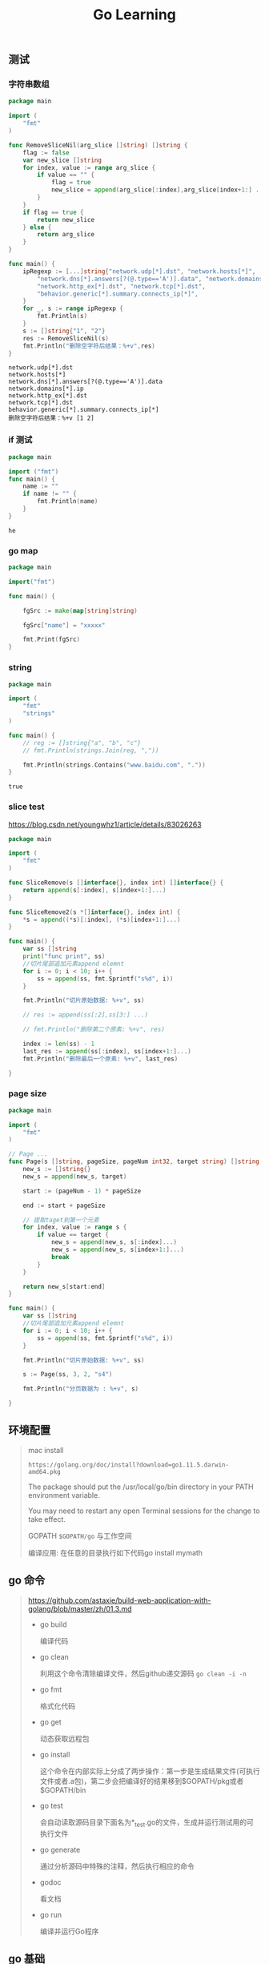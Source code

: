 #+TITLE: Go  Learning
** 测试
*** 字符串数组

    #+BEGIN_SRC go
    package main

    import (
        "fmt"
    )

    func RemoveSliceNil(arg_slice []string) []string {
        flag := false
        var new_slice []string
        for index, value := range arg_slice {
            if value == "" {
                flag = true
                new_slice = append(arg_slice[:index],arg_slice[index+1:] ...)
            }
        }
        if flag == true {
            return new_slice
        } else {
            return arg_slice
        }
    }

    func main() {
        ipRegexp := [...]string{"network.udp[*].dst", "network.hosts[*]",
            "network.dns[*].answers[?(@.type=='A')].data", "network.domains[*].ip",
            "network.http_ex[*].dst", "network.tcp[*].dst",
            "behavior.generic[*].summary.connects_ip[*]",
        }
        for _, s := range ipRegexp {
            fmt.Println(s)
        }
        s := []string{"1", "2"}
        res := RemoveSliceNil(s)
        fmt.Println("删除空字符后结果：%+v",res)
    }
    #+END_SRC

    #+RESULTS:
    : network.udp[*].dst
    : network.hosts[*]
    : network.dns[*].answers[?(@.type=='A')].data
    : network.domains[*].ip
    : network.http_ex[*].dst
    : network.tcp[*].dst
    : behavior.generic[*].summary.connects_ip[*]
    : 删除空字符后结果：%+v [1 2]
  
*** if 测试

    #+BEGIN_SRC  go
    package main

    import ("fmt")
    func main() {
        name := ""
        if name != "" {
            fmt.Println(name)
        }
    }
    #+END_SRC

    #+RESULTS:
    : he

*** go map
#+BEGIN_SRC go
package main

import("fmt")

func main() {

	fgSrc := make(map[string]string)

	fgSrc["name"] = "xxxxx"

	fmt.Print(fgSrc)
}
#+END_SRC

#+RESULTS:
: map[name:xxxxx]

*** string

    #+BEGIN_SRC go
    package main

    import (
        "fmt"
        "strings"
    )

    func main() {
        // reg := []string{"a", "b", "c"}
        // fmt.Println(strings.Join(reg, ","))

        fmt.Println(strings.Contains("www.baidu.com", "."))
    }
    #+END_SRC

    #+RESULTS:
    : true

*** slice test

https://blog.csdn.net/youngwhz1/article/details/83026263
#+BEGIN_SRC go
package main

import (
	"fmt"
)

func SliceRemove(s []interface{}, index int) []interface{} {
	return append(s[:index], s[index+1:]...)
}

func SliceRemove2(s *[]interface{}, index int) {
	,*s = append((*s)[:index], (*s)[index+1:]...)
}

func main() {
	var ss []string
	print("func print", ss)
	//切片尾部追加元素append elemnt
	for i := 0; i < 10; i++ {
		ss = append(ss, fmt.Sprintf("s%d", i))
	}

	fmt.Println("切片原始数据: %+v", ss)

	// res := append(ss[:2],ss[3:] ...)

	// fmt.Println("删除第二个原素: %+v", res)

	index := len(ss) - 1
	last_res := append(ss[:index], ss[index+1:]...)
	fmt.Println("删除最后一个原素: %+v", last_res)

}
#+END_SRC

#+RESULTS:
: 切片原始数据: %+v [s0 s1 s2 s3 s4 s5 s6 s7 s8 s9]
: 删除最后一个原素: %+v [s0 s1 s2 s3 s4 s5 s6 s7 s8]

*** page size

#+BEGIN_SRC go
package main

import (
	"fmt"
)

// Page ...
func Page(s []string, pageSize, pageNum int32, target string) []string {
	new_s := []string{}
	new_s = append(new_s, target)

	start := (pageNum - 1) * pageSize

	end := start + pageSize

	// 提取taget到第一个元素
	for index, value := range s {
		if value == target {
			new_s = append(new_s, s[:index]...)
			new_s = append(new_s, s[index+1:]...)
			break
		}
	}

	return new_s[start:end]
}

func main() {
	var ss []string
	//切片尾部追加元素append elemnt
	for i := 0; i < 10; i++ {
		ss = append(ss, fmt.Sprintf("s%d", i))
	}

	fmt.Println("切片原始数据: %+v", ss)

	s := Page(ss, 3, 2, "s4")

	fmt.Println("分页数据为 : %+v", s)

}
#+END_SRC

#+RESULTS:
: 切片原始数据: %+v [s0 s1 s2 s3 s4 s5 s6 s7 s8 s9]
: 其实查找位置：%s 3
: 排序后s: [s4 s0 s1 s2 s3 s5 s6 s7 s8 s9]分页数据为 : %+v [s2 s3 s5]

** 环境配置 
   #+BEGIN_QUOTE
   mac install
   
   : https://golang.org/doc/install?download=go1.11.5.darwin-amd64.pkg

   The package should put the /usr/local/go/bin directory in your PATH environment variable. 

   You may need to restart any open Terminal sessions for the change to take effect.

   GOPATH ~$GOPATH/go~ 与工作空间 

   编译应用: 在任意的目录执行如下代码go install mymath
   #+END_QUOTE
  
** go 命令
   
   #+BEGIN_QUOTE
   https://github.com/astaxie/build-web-application-with-golang/blob/master/zh/01.3.md
   
  - go build

    编译代码

  - go clean

    利用这个命令清除编译文件，然后github递交源码 =go clean -i -n=
    
  - go fmt
    
    格式化代码

  - go get
    
    动态获取远程包

  - go install

    这个命令在内部实际上分成了两步操作：第一步是生成结果文件(可执行文件或者.a包)，第二步会把编译好的结果移到$GOPATH/pkg或者$GOPATH/bin

  - go test
    
    会自动读取源码目录下面名为*_test.go的文件，生成并运行测试用的可执行文件

  - go generate
    
    通过分析源码中特殊的注释，然后执行相应的命令

  - godoc

    看文档

  - go run

    编译并运行Go程序


   #+END_QUOTE
    
** go 基础
   
   #+BEGIN_QUOTE
   package <pkgName>（在我们的例子中是package main）这一行告诉我们当前文件属于哪个包
   
   包名main则告诉我们它是一个可独立运行的包，它在编译后会产生可执行文件。除了main包之外，其它的包最后都会生成*.a文件

   每一个可独立运行的Go程序，必定包含一个package main，在这个main包中必定包含一个入口函数main，而这个函数既没有参数，也没有返回值

   * 定义变量

     ~var vname1, vname2, vname3 type= v1, v2, v3~ 定义三个变量初始化

     #+BEGIN_SRC go
     /*
         定义三个变量，它们分别初始化为相应的值
         vname1为v1，vname2为v2，vname3为v3
         编译器会根据初始化的值自动推导出相应的类型
     ,*/
     vname1, vname2, vname3 := v1, v2, v3
     #+END_SRC

     这种简洁形式叫做简短声明。不过它有一个限制，那就是它只能用在函数内部；在函数外部使用则会无法编译通过，所以一般用var方式来定义全局变量

     下划线是个特殊的变量名，任何赋予它的值都会被丢弃 

     ~_, b := 34, 35~ 34就丢弃了
   * 常量
     
     常量可定义为数值、布尔值或字符串等类型
     #+BEGIN_SRC go 
     // 指定类型
     const Pi float32 = 3.1415926
     const i = 10000

     #+END_SRC

     #+BEGIN_SRC go :imports '("fmt" "time")
     fmt.Println("当前时间：", time.Now())
     #+END_SRC

     #+RESULTS:
     : 当前时间： 2019-02-19 17:59:08.500809 +0800 CST m=+0.000291131
   * 内置基础类型

     - Boolean

     - 数值类型

     - 字符串

     - 错误类型
       
     基础类型底层都是分配了一块内存，然后存储了相应的值

     #+ATTR_HTML: :width 60% :height 60% 
     [[file:../images/screenshot/20190219181501.png]]
   * 一些技巧

     - 分组声明

       同时声明多个常量、变量，或者导入多个包时，可采用分组的方式进行声明

     - iota枚举
       
       这个关键字用来声明enum的时候采用，它默认开始值是0，const中每增加一行加1

       #+BEGIN_SRC go
       const (
           a       = iota //a=0
           b       = "B"
           c       = iota             //c=2
           d, e, f = iota, iota, iota //d=3,e=3,f=3
           g       = iota             //g = 4
       )
       #+END_SRC

     - 大小写命名
       
       * 大写字母开头的变量是可导出的，也就是其它包可以读取的，是公有变量；小写字母开头的就是不可导出的，是私有变量。

       * 大写字母开头的函数也是一样，相当于class中的带public关键词的公有函数；小写字母开头的就是有private关键词的私有函数。
   * array、slice、map

     - array

       定义数组 ~var arr [n]type~

       由于长度也是数组类型的一部分，因此[3]int与[4]int是不同的类型，数组也就不能改变长度

       数组之间的赋值是值的赋值，即当把一个数组作为参数传入函数的时候，传入的其实是该数组的副本，而不是它的指针

       #+BEGIN_SRC go
       c := [...]int{4, 5, 6} // 可以省略长度而采用`...`的方式，Go会自动根据元素个数来计算长度
       #+END_SRC

       二维数组声明
       
       #+BEGIN_SRC go
       // 声明了一个二维数组，该数组以两个数组作为元素，其中每个数组中又有4个int类型的元素
       doubleArray := [2][4]int{[4]int{1, 2, 3, 4}, [4]int{5, 6, 7, 8}}

       // 上面的声明可以简化，直接忽略内部的类型
       easyArray := [2][4]int{{1, 2, 3, 4}, {5, 6, 7, 8}}
       #+END_SRC

       多维数组的映射关系
       #+ATTR_HTML: :width 60% :height 60% 
       [[file:../images/screenshot/20190219184903.png]]

     - slice
       
       动态数组

       slice并不是真正意义上的动态数组，而是一个引用类型。

       slice总是指向一个底层array，slice的声明也可以像array一样，只是不需要长度

       #+BEGIN_SRC go
       //声明一个slice，并初始化数据
       slice := []byte {'a', 'b', 'c', 'd'}
       #+END_SRC
       
       slice可以从一个数组或一个已经存在的slice中再次声明

       #+ATTR_HTML: :width 60% :height 60% 
       [[file:../images/screenshot/20190219185755.png]]

       slice是一个 *引用*,所以当引用改变其中元素的值时，其它的所有引用都会改变该值，

       =ar[:]= 等价于 ar[0:len(ar)]  同python

       从概念上面来说slice像一个结构体，这个结构体包含了三个元素:
       1. 一个指针，指向数组中slice指定的开始位置
       2. 长度，即slice的长度
       3. 最大长度，也就是slice开始位置到数组的最后位置的长度 

       #+ATTR_HTML: :width 60% :height 60% 
       [[file:../images/screenshot/20190219192247.png]]

       slice函数:

       len 获取slice的长度

       cap 获取slice的最大容量

       append 向slice里面追加一个或者多个元素，然后返回一个和slice一样类型的slice

       copy 函数copy从源slice的src中复制元素到目标dst，并且返回复制的元素的个数

     - map

       map也就是Python中字典的概念，它的格式为map[keyType]valueType

       map key 多了很多类型，可以是int，可以是string及所有完全定义了==与!=操作的类型

       使用map过程中需要注意的几点：

        * map是无序的，每次打印出来的map都会不一样，它不能通过index获取，而必须通过key获取
        * map的长度是不固定的，也就是和slice一样，也是一种 *引用类型*
        * 内置的len函数同样适用于map，返回map拥有的key的数量
        * map和其他基本型别不同，它不是thread-safe，在多个go-routine存取时，必须使用mutex lock机制

   * 零值  

     关于“零值”，所指并非是空值，而是一种“变量未填充前”的默认值，通常为0
   * make、new操作
     
     - make用于内建类型（map、slice 和channel）的内存分配

       slice、map和channel来说，make初始化了内部的数据结构，填充适当的值
       
       make返回初始化后的（非零）值

     - new用于各种类型的内存分配
     
       new(T)分配了零值填充的T类型的内存空间，并且返回其地址

       new返回指针

   #+END_QUOTE
   
** 流程和函数
   
   #+BEGIN_QUOTE
   Go中流程控制分三大类：条件判断，循环控制和无条件跳转

   - if

     #+BEGIN_SRC go
     // 计算获取值x,然后根据x返回的大小，判断是否大于10。
     if x := computedValue(); x > 10 {
         fmt.Println("x is greater than 10")
     } else {
         fmt.Println("x is less than 10")
     }
     //这个地方如果这样调用就编译出错了，因为x是条件里面的变量
     fmt.Println(x)
     #+END_SRC
     
   - goto
     
     用goto跳转到必须在当前函数内定义的标签
     
     #+BEGIN_SRC go
     func myFunc() {
         i := 0
     Here:   //这行的第一个词，以冒号结束作为标签
         println(i)
         i++
         goto Here   //跳转到Here去
     }

     #+END_SRC
     
   - for
     #+BEGIN_SRC go
     package main

     import "fmt"

     func main() {
         sum := 0
         for index := 0; index < 10; index++ {
             sum += index
         }
         fmt.Println("sum is equal to ", sum)
     }
     #+END_SRC

     #+RESULTS:
     : sum is equal to  45

     有些时候如果我们忽略expression1和expression3,就是while功能(省略了前;和后;)

     #+BEGIN_SRC go
     sum := 1
     for sum < 1000 {
         sum += sum
     }
     #+END_SRC

     for配合range可以用于读取slice和map的数据：

     #+BEGIN_SRC go 
     //丢弃声明而未调用的key 
     for _, v := range map{
         fmt.Println("map's val:", v)
     }
     #+END_SRC
     
   - switch

     #+BEGIN_SRC go :imports "fmt"
     integer := 6
     switch integer {
     case 4:
         fmt.Println("The integer was <= 4")
         fallthrough
     case 5:
         fmt.Println("The integer was <= 5")
         fallthrough
     case 6:
         fmt.Println("The integer was <= 6")
         fallthrough
     default:
         fmt.Println("default case")
     }

     #+END_SRC

     #+RESULTS:
     : The integer was <= 6
     : default case

   - 函数
     
     #+BEGIN_SRC go
     func funcName(input1 type1, input2 type2) (output1 type1, output2 type2) {
         //这里是处理逻辑代码
         //返回多个值
         return value1, value2
     }
     #+END_SRC

     * 变参

       =func myfunc(arg ...int) {}=

       arg ...int告诉Go这个函数接受不定数量的参数,注意，这些参数的类型全部是int

     * 传值与传指针

       #+BEGIN_SRC go 
       package main

       import "fmt"

       //简单的一个函数，实现了参数+1的操作
       func add1(a *int) int { // 请注意，
           ,*a = *a + 1 // 修改了a的值
           return *a   // 返回新值
       }

       func main() {
           x := 3

           fmt.Println("x = ", x) // 应该输出 "x = 3"

           x1 := add1(&x) // 调用 add1(&x) 传x的地址

           fmt.Println("x+1 = ", x1) // 应该输出 "x+1 = 4"
           fmt.Println("x = ", x)    // 应该输出 "x = 4"
       }
       #+END_SRC
       
       传递指针的好处
       
       - 传指针使得多个函数能操作同一个对象。

       - 传指针比较轻量级 (8bytes),只是传内存地址，我们可以用指针传递体积大的结构体。
         如果用参数值传递的话, 在每次copy上面就会花费相对较多的系统开销（内存和时间）

       - Go语言中channel，slice，map这三种类型的实现机制类似指针，所以可以直接传递，而不用取地址后传递指针。
         （注：若函数需改变slice的长度，则仍需要取地址传递指针）

     * defer

       延迟（defer）

       在defer后指定的函数会在函数退出前调用
       
       #+BEGIN_SRC go
       func ReadWrite() bool {
           file.Open("file")
           defer file.Close()
           if failureX {
               return false
           }
           if failureY {
               return false
           }
           return true
       }

       #+END_SRC

       如果有很多调用defer，那么defer是采用 *后进先出* 模式，所以如下代码会输出4 3 2 1 0

       #+BEGIN_SRC go :imports "fmt"
       for i := 0; i < 5; i++ {
           defer fmt.Printf("%d ", i)
       }

       #+END_SRC

     * 函数作为值、类型

       #+BEGIN_SRC go
       package main

       import "fmt"

       type testInt func(int) bool // 声明了一个函数类型

       func isOdd(integer int) bool {
           if integer%2 == 0 {
               return false
           }
           return true
       }

       func isEven(integer int) bool {
           if integer%2 == 0 {
               return true
           }
           return false
       }

       // 声明的函数类型在这个地方当做了一个参数

       func filter(slice []int, f testInt) []int {
           var result []int
           for _, value := range slice {
               if f(value) {
                   result = append(result, value)
               }
           }
           return result
       }

       func main() {
           slice := []int{1, 2, 3, 4, 5, 7}
           fmt.Println("slice = ", slice)
           odd := filter(slice, isOdd) // 函数当做值来传递了
           fmt.Println("Odd elements of slice are: ", odd)
           even := filter(slice, isEven) // 函数当做值来传递了
           fmt.Println("Even elements of slice are: ", even)
       }
       #+END_SRC

       #+RESULTS:
       : slice =  [1 2 3 4 5 7]
       : Odd elements of slice are:  [1 3 5 7]
       : Even elements of slice are:  [2 4]
       
       testInt这个类型是一个函数类型，然后两个filter函数的参数和返回值与testInt类型是一样的

     * Panic和Recover

       Go没有像Java那样的异常机制，它不能抛出异常，而是使用了panic和recover机制

       *Panic* :是一个内建函数，可以中断原有的控制流程，进入一个panic状态中。
       当函数F调用panic，函数F的执行被中断，但是F中的延迟函数会正常执行，然后F返回到调用它的地方。
       在调用的地方，F的行为就像调用了panic。这一过程继续向上，直到发生panic的goroutine中所有调用的函数返回，此时程序退出。
       panic可以直接调用panic产生。也可以由运行时错误产生，例如访问越界的数组。

       #+BEGIN_SRC go :imports "os"
       var user = os.Getenv("USER")

       func init() {
           if user == "" {
               panic("no value for $USER")
           }
       }

       #+END_SRC

       *Recover*:是一个内建的函数，可以让进入panic状态的goroutine恢复过来。
       recover仅在延迟函数中有效。在正常的执行过程中，调用recover会返回nil，并且没有其它任何效果。
       如果当前的goroutine陷入panic状态，调用recover可以捕获到panic的输入值，并且恢复正常的执行。

       #+BEGIN_SRC go
       func throwsPanic(f func()) (b bool) {
           defer func() {
               if x := recover(); x != nil {
                   b = true
               }
           }()
           f() //执行函数f，如果f中出现了panic，那么就可以恢复回来
           return
       }

       #+END_SRC
       
     * main函数和init函数

       Go里面有两个保留的函数：init函数（能够应用于所有的package）和main函数（只能应用于package main）

       两个函数在定义时不能有任何的参数和返回值

       强烈建议用户在一个package中每个文件只写一个init函数

       main函数引入包初始化流程图:
       #+ATTR_HTML: :width 60% :height 60% 
       [[file:../images/screenshot/20190220114231.png]]

     * import

       - 两种方式来加载自己写的模块
         1. 相对路径

            =import “./model”= 当前文件同一目录的model目录，但是不建议这种方式来import

         2. 绝对路径

            =import “shorturl/model”= //加载gopath/src/shorturl/model模块

       - import常用的几种方式

         1. 点操作
         
            #+BEGIN_SRC go
            import(
                 . "fmt"
             )
            #+END_SRC

             调用这个包的函数时，你可以省略前缀的包名，也就是前面你调用的fmt.Println("hello world")可以省略的写成Println("hello world")
         
         2. 别名操作
         
            别名操作顾名思义我们可以把包命名成另一个我们用起来容易记忆的名字
            #+BEGIN_SRC go
            
             import(
                 f "fmt"
             )
            #+END_SRC
         
            =f.Println("hello world")=

         3. _操作

            这个操作经常是让很多人费解的一个操作符，请看下面这个import
            #+BEGIN_SRC go
            import (
                 "database/sql"
                 _ "github.com/ziutek/mymysql/godrv"
            )

            #+END_SRC

            _操作其实是引入该包，而不直接使用包里面的函数，而是调用了该包里面的init函数。

   #+END_QUOTE

** struct类型

   #+BEGIN_QUOTE
   自定义类型person代表一个人的实体。这个实体拥有属性：姓名和年龄。这样的类型我们称之struct

   #+BEGIN_SRC go
   type person struct {
       name string
       age int
   }

   var P person  // P现在就是person类型的变量了

   P.name = "Astaxie"  // 赋值"Astaxie"给P的name属性.
   P.age = 25  // 赋值"25"给变量P的age属性
   fmt.Printf("The person's name is %s", P.name)  // 访问P的name属性.
   #+END_SRC

   除了上面这种P的声明使用之外，还有另外几种声明使用方式：

   1. 按照顺序提供初始化值
   
     P := person{"Tom", 25}
   
   2. 通过field:value的方式初始化，这样可以任意顺序
   
     P := person{age:24, name:"Tom"}
   
   3. 当然也可以通过new函数分配一个指针，此处P的类型为*person
   
     P := new(person)


   * struct的匿名字段

     不写字段名的方式，也就是匿名字段，也称为嵌入字段

     #+BEGIN_SRC go
     package main

     import "fmt"

     type Human struct {
         name   string
         age    int
         weight int
     }

     type Student struct {
         Human      // 匿名字段，那么默认Student就包含了Human的所有字段
         speciality string
     }
     #+END_SRC
   #+END_QUOTE

** 面向对象
   #+BEGIN_QUOTE
   * method 

     用Rob Pike的话来说就是： "A method is a function with an implicit first argument, called a receiver."

     method的概念，method是附属在一个给定的类型上的

     method的语法如下：

     =func (r ReceiverType) funcName(parameters) (results)=

     #+BEGIN_SRC go
     package main

     import (
         "fmt"
         "math"
     )

     type Rectangle struct {
         width, height float64
     }

     type Circle struct {
         radius float64
     }

     func (r Rectangle) area() float64 {
         return r.width * r.height
     }

     func (c Circle) area() float64 {
         return c.radius * c.radius * math.Pi
     }

     func main() {
         r1 := Rectangle{12, 2}
         r2 := Rectangle{9, 4}
         c1 := Circle{10}
         c2 := Circle{25}

         fmt.Println("Area of r1 is: ", r1.area())
         fmt.Println("Area of r2 is: ", r2.area())
         fmt.Println("Area of c1 is: ", c1.area())
         fmt.Println("Area of c2 is: ", c2.area())
     }
     #+END_SRC

     #+RESULTS:
     : Area of r1 is:  24
     : Area of r2 is:  36
     : Area of c1 is:  314.1592653589793
     : Area of c2 is:  1963.4954084936207

     
     method里面可以访问接收者的字段

     调用method通过.访问，就像struct里面访问字段一样

   * 指针作为receiver

     为啥要使用指针而不是Box本身呢？ : 改变传入对象本身，而不是对象的copy

     如果一个method的receiver是*T,你可以在一个T类型的实例变量V上面调用这个method，而不需要&V去调用这个method

     如果一个method的receiver是T，你可以在一个*T类型的变量P上面调用这个method，而不需要 *P去调用这个method

     你不用担心你是调用的指针的method还是不是指针的method，Go知道你要做的一切

   * method继承

     #+BEGIN_SRC go
     package main

     import "fmt"

     type Human struct {
         name string
         age int
         phone string
     }

     type Student struct {
         Human //匿名字段
         school string
     }

     type Employee struct {
         Human //匿名字段
         company string
     }

     //在human上面定义了一个method
     func (h *Human) SayHi() {
         fmt.Printf("Hi, I am %s you can call me on %s\n", h.name, h.phone)
     }

     func main() {
         mark := Student{Human{"Mark", 25, "222-222-YYYY"}, "MIT"}
         sam := Employee{Human{"Sam", 45, "111-888-XXXX"}, "Golang Inc"}

         mark.SayHi()
         sam.SayHi()
     }

     #+END_SRC

   * method重写

     #+BEGIN_SRC go
     package main

     import "fmt"

     type Human struct {
         name string
         age int
         phone string
     }

     type Student struct {
         Human //匿名字段
         school string
     }

     type Employee struct {
         Human //匿名字段
         company string
     }

     //Human定义method
     func (h *Human) SayHi() {
         fmt.Printf("Hi, I am %s you can call me on %s\n", h.name, h.phone)
     }

     //Employee的method重写Human的method
     func (e *Employee) SayHi() {
         fmt.Printf("Hi, I am %s, I work at %s. Call me on %s\n", e.name,
             e.company, e.phone) //Yes you can split into 2 lines here.
     }

     func main() {
         mark := Student{Human{"Mark", 25, "222-222-YYYY"}, "MIT"}
         sam := Employee{Human{"Sam", 45, "111-888-XXXX"}, "Golang Inc"}

         mark.SayHi()
         sam.SayHi()
     }
     #+END_SRC
   #+END_QUOTE

** interface
   #+BEGIN_QUOTE
   * 什么是interface

     interface类型定义了一组方法，如果某个对象实现了某个接口的所有方法，则此对象就实现了此接口

     interface是一组method签名的组合，我们通过interface来定义对象的一组行为。

     比如: Student实现了三个方法：SayHi、Sing、BorrowMoney；而Employee实现了SayHi、Sing、SpendSalary

     上面这些方法的组合称为interface(被对象Student和Employee实现)。

     例如Student和Employee都实现了interface：SayHi和Sing，也就是这两个对象是该interface类型

     Employee没有实现这个interface：SayHi、Sing和BorrowMoney，因为Employee没有实现BorrowMoney这个方法

   * interface值

     #+BEGIN_SRC go
     package main

     import "fmt"

     type Human struct {
         name string
         age int
         phone string
     }

     type Student struct {
         Human //匿名字段
         school string
         loan float32
     }

     type Employee struct {
         Human //匿名字段
         company string
         money float32
     }

     //Human实现SayHi方法
     func (h Human) SayHi() {
         fmt.Printf("Hi, I am %s you can call me on %s\n", h.name, h.phone)
     }

     //Human实现Sing方法
     func (h Human) Sing(lyrics string) {
         fmt.Println("La la la la...", lyrics)
     }

     //Employee重载Human的SayHi方法
     func (e Employee) SayHi() {
         fmt.Printf("Hi, I am %s, I work at %s. Call me on %s\n", e.name,
             e.company, e.phone)
         }

     // Interface Men被Human,Student和Employee实现
     // 因为这三个类型都实现了这两个方法
     type Men interface {
         SayHi()
         Sing(lyrics string)
     }

     func main() {
         mike := Student{Human{"Mike", 25, "222-222-XXX"}, "MIT", 0.00}
         paul := Student{Human{"Paul", 26, "111-222-XXX"}, "Harvard", 100}
         sam := Employee{Human{"Sam", 36, "444-222-XXX"}, "Golang Inc.", 1000}
         tom := Employee{Human{"Tom", 37, "222-444-XXX"}, "Things Ltd.", 5000}

         //定义Men类型的变量i
         var i Men

         //i能存储Student
         i = mike
         fmt.Println("This is Mike, a Student:")
         i.SayHi()
         i.Sing("November rain")

         //i也能存储Employee
         i = tom
         fmt.Println("This is tom, an Employee:")
         i.SayHi()
         i.Sing("Born to be wild")

         //定义了slice Men
         fmt.Println("Let's use a slice of Men and see what happens")
         x := make([]Men, 3)
         //这三个都是不同类型的元素，但是他们实现了interface同一个接口
         x[0], x[1], x[2] = paul, sam, mike

         for _, value := range x{
             value.SayHi()
         }
     }
     #+END_SRC

     #+RESULTS:
     #+begin_example
     This is Mike, a Student:
     Hi, I am Mike you can call me on 222-222-XXX
     La la la la... November rain
     This is tom, an Employee:
     Hi, I am Tom, I work at Things Ltd.. Call me on 222-444-XXX
     La la la la... Born to be wild
     Let's use a slice of Men and see what happens
     Hi, I am Paul you can call me on 111-222-XXX
     Hi, I am Sam, I work at Golang Inc.. Call me on 444-222-XXX
     Hi, I am Mike you can call me on 222-222-XXX
     #+end_example

     interface就是一组抽象方法的集合，它必须由其他非interface类型实现，而不能自我实现
     
   * 空interface

     任意的类型都实现了空interface(我们这样定义：interface{})，也就是包含0个method的interface

     空interface在我们需要存储任意类型的数值的时候相当有用，因为它可以存储任意类型的数值

     一个函数把interface{}作为参数，那么他可以接受任意类型的值作为参数，如果一个函数返回interface{},那么也就可以返回任意类型的值

     #+BEGIN_SRC go
     // 定义a为空接口
     var a interface{}
     var i int = 5
     s := "Hello world"
     // a可以存储任意类型的数值
     a = i
     a = s
     #+END_SRC

   * interface函数参数
     
     interface的变量可以持有任意实现该interface类型的对象，这给我们编写函数(包括method)提供了一些额外的思考，

     我们是不是可以通过定义interface参数，让函数接受各种类型的参数。

     举个例子：fmt.Println是我们常用的一个函数，但是你是否注意到它可以接受任意类型的数据。打开fmt的源码文件，你会看到这样一个定义:

     #+BEGIN_SRC go
     type Stringer interface {
          String() string
     }

     #+END_SRC
     任何实现了String方法的类型都能作为参数被fmt.Println调用,让我们来试一试  java里的toString
     #+BEGIN_SRC go
     package main
     import (
         "fmt"
         "strconv"
     )

     type Human struct {
         name string
         age int
         phone string
     }

     // 通过这个方法 Human 实现了 fmt.Stringer
     func (h Human) String() string {
         return "❰"+h.name+" - "+strconv.Itoa(h.age)+" years -  ✆ " +h.phone+"❱"
     }

     func main() {
         Bob := Human{"Bob", 39, "000-7777-XXX"}
         fmt.Println("This Human is : ", Bob)
         }

     #+END_SRC

     #+RESULTS:
     : This Human is :  ❰Bob - 39 years -  ✆ 000-7777-XXX❱

   * interface变量存储的类型

     我们知道interface的变量里面可以存储任意类型的数值(该类型实现了interface)。
     那么我们怎么反向知道这个变量里面实际保存了的是哪个类型的对象呢？目前常用的有两种方法：

     1. Comma-ok断言

        value, ok = element.(T)

        如果element里面确实存储了T类型的数值，那么ok返回true，否则返回false

        #+BEGIN_SRC go
        package main

        import (
            "fmt"
            "strconv"
        )

        type Element interface{}
        type List []Element

        type Person struct {
            name string
            age  int
        }

        //定义了String方法，实现了fmt.Stringer
        func (p Person) String() string {
            return "(name: " + p.name + " - age: " + strconv.Itoa(p.age) + " years)"
        }

        func main() {
            list := make(List, 3)
            list[0] = 1       // an int
            list[1] = "Hello" // a string
            list[2] = Person{"Dennis", 70}

            for index, element := range list {
                if value, ok := element.(int); ok {
                    fmt.Printf("list[%d] is an int and its value is %d\n", index, value)
                } else if value, ok := element.(string); ok {
                    fmt.Printf("list[%d] is a string and its value is %s\n", index, value)
                } else if value, ok := element.(Person); ok {
                    fmt.Printf("list[%d] is a Person and its value is %s\n", index, value)
                } else {
                    fmt.Printf("list[%d] is of a different type\n", index)
                }
            }
        }
        #+END_SRC

     2. switch测试

        #+BEGIN_SRC go
        package main

            import (
                "fmt"
                "strconv"
            )

            type Element interface{}
            type List [] Element

            type Person struct {
                name string
                age int
            }

            //打印
            func (p Person) String() string {
                return "(name: " + p.name + " - age: "+strconv.Itoa(p.age)+ " years)"
            }

            func main() {
                list := make(List, 3)
                list[0] = 1 //an int
                list[1] = "Hello" //a string
                list[2] = Person{"Dennis", 70}

                for index, element := range list{
                    switch value := element.(type) {
                        case int:
                            fmt.Printf("list[%d] is an int and its value is %d\n", index, value)
                        case string:
                            fmt.Printf("list[%d] is a string and its value is %s\n", index, value)
                        case Person:
                            fmt.Printf("list[%d] is a Person and its value is %s\n", index, value)
                        default:
                            fmt.Println("list[%d] is of a different type", index)
                    }
                }
            }

        #+END_SRC

   * 嵌入interface
     
     像我们在学习Struct时学习的匿名字段,如果一个interface1作为interface2的一个嵌入字段，那么interface2隐式的包含了interface1里面的method

     io包下面的 io.ReadWriter ，它包含了io包下面的Reader和Writer两个interface

     #+BEGIN_SRC go
     // io.ReadWriter
     type ReadWriter interface {
         Reader
         Writer
     }

     #+END_SRC

   * 反射

     所谓反射就是能检查程序在运行时的状态
     
     这为我们提供一种可以在运行时操作任意类型对象的能力。比如我们可以查看一个接口变量的具体类型，看看一个结构体有多少字段，如何修改某个字段的值等等

     我们一般用到的包是reflect包。如何运用reflect包，官方的这篇文章详细的讲解了reflect包的实现原理

     https://blog.golang.org/laws-of-reflection

     - typeOf和ValueOf:

       在Go的反射定义中，任何接口都会由两部分组成的，一个是接口的具体类型，一个是具体类型对应的值 =<Value,Type>=

       比如 ~var i int = 3~ ，因为interface{}可以表示任何类型，所以变量i可以转为interface{}，所以可以把变量i当成一个接口
       ，其中Value为变量的值3,Type变量的为类型int

       =reflect.TypeOf(i)= 可以获取任意对象的具体类型

       =reflect.ValueOf(i)= 反射获取一个对象的Value

     - reflect.Value
       
       *用Inteface方法转原始类型*

       #+BEGIN_SRC go

       type User struct{
           Name string
           Age int
       }


       u:= User{"张三",20}
       t:=reflect.TypeOf(u)

       v:=reflect.ValueOf(u)


       //reflect.Value为我们提供了Inteface方法 来实现reflect.Value转原始类型
       u1:=v.Interface().(User)
       #+END_SRC

       *修改字段的值*

       #+BEGIN_SRC go
       x:=2
       v:=reflect.ValueOf(&x)
       v.Elem().SetInt(100)
       fmt.Println(x)
       #+END_SRC

     - reflect.Type

       *获取User类型底层类型*
       
       reflect.Type.Kind

       #+BEGIN_SRC go
       t.Kind()
       #+END_SRC

       *遍历字段和方法*
       
       reflect.Type.NumField
       reflect.Type.Field
       reflect.Type.NumMethod

       #+BEGIN_SRC go
       for i:=0;i<t.NumField();i++ {
               fmt.Println(t.Field(i).Name)
       }

       for i:=0;i<t.NumMethod() ;i++  {
               fmt.Println(t.Method(i).Name)
       }

       #+END_SRC

     - 反射在序列化中获取struct的tag内容
       
       #+BEGIN_SRC go
       package main

       import (
           "encoding/json"
           "fmt"
           "reflect"
       )

       func main() {
           type User struct {
               UserId   int    `json:"user_id" bson:"user_id"`
               UserName string `json:"user_name" bson:"user_name"`
           }
           // 输出json格式
           u := &User{UserId: 1, UserName: "tony"}
           j, _ := json.Marshal(u)
           fmt.Println(string(j))

           // 获取tag中的内容
           t := reflect.TypeOf(u)
           field := t.Elem().Field(0)
           fmt.Println(field.Tag.Get("json"))
           // 输出：user_id
           fmt.Println(field.Tag.Get("bson"))
           // 输出：user_id
       }
       #+END_SRC

       #+RESULTS:
       : {"user_id":1,"user_name":"tony"}
       : user_id
       : user_id

       为了在格式化成json格式时，可以选择合适的健值，在struct属性上增加tag，如果没有tag则显示：

       ~{"UserId":1,"UserName":"tony"}~
       

     - 使用reflect一般分成两步
       1. 转化成reflect对象
          #+BEGIN_SRC go
          t := reflect.TypeOf(i)    //得到类型的元数据,通过t我们能获取类型定义里面的所有元素
          v := reflect.ValueOf(i)   //得到实际的值，通过v我们获取存储在里面的值，还可以去改变值
          #+END_SRC
       2. 转化为reflect对象之后我们就可以进行一些操作了

          #+BEGIN_SRC go
          tag := t.Elem().Field(0).Tag  //获取定义在struct里面的标签
          name := v.Elem().Field(0).String()  //获取存储在第一个字段里面的值


          // 修改相应的值
          var x float64 = 3.4
          p := reflect.ValueOf(&x)
          v := p.Elem()
          v.SetFloat(7.1)
          #+END_SRC

     - 反射三定律：

       1. 反射可以将“接口类型变量”转换为“反射类型对象”。
       2. 反射可以将“反射类型对象”转换为“接口类型变量”。
       3. 如果要修改“反射类型对象”，其值必须是“可写的”（settable）

   #+END_QUOTE

** 并发
   
   #+BEGIN_QUOTE
   * goroutine
     
     goroutine是通过Go的runtime管理的一个线程管理器

     goroutine说到底其实就是协程，但是它比线程更小，十几个goroutine可能体现在底层就是五六个线程

     Go语言内部帮你实现了这些goroutine之间的内存共享。执行goroutine只需极少的栈内存(大概是4~5KB)

     go关键字很方便的就实现了并发编程。

     #+BEGIN_SRC go
     package main

     import (
         "fmt"
         "runtime"
     )

     func say(s string) {
         for i := 0; i < 3; i++ {
             runtime.Gosched()
             fmt.Println(s)
         }
     }

     func main() {
         go say("world") //开一个新的Goroutines执行
         say("hello")    //当前Goroutines执行
     }
     #+END_SRC

     #+RESULTS:
     : hello
     : world
     : hello
     : hello
     : world
     : world

     上面的多个goroutine运行在同一个进程里面，共享内存数据，不过设计上我们要遵循：不要通过共享来通信，而要通过通信来共享

     #+BEGIN_EXAMPLE
     runtime.Gosched()表示让CPU把时间片让给别人,下次某个时候继续恢复执行该goroutine。

     默认情况下，在Go 1.5将标识并发系统线程个数的runtime.GOMAXPROCS的初始值由1改为了运行环境的CPU核数
     #+END_EXAMPLE

     =runtime.GOMAXPROCS(n)= 置了同时运行逻辑代码的系统线程的最大数量,如果n < 1，不会改变当前设置

   * channels

     goroutine运行在相同的地址空间，因此访问共享内存必须做好同步

     Go提供了一个很好的通信机制channel

     可以通过channel发送或者接收值。这些值只能是特定的类型：channel类型

     定义一个channel时，也需要定义发送到channel的值的类型。注意，必须使用 =make= 创建channel

     channel通过操作符 =<-= 来接收和发送数据

     #+BEGIN_SRC go
     ci := make(chan int)
     cs := make(chan string)
     cf := make(chan interface{})

     ch <- v    // 发送v到channel ch.
     v := <-ch  // 从ch中接收数据，并赋值给v

     #+END_SRC

     实例：
     #+BEGIN_SRC go
     package main

     import "fmt"

     func sum(a []int, c chan int) {
         total := 0
         for _, v := range a {
             total += v
         }
         c <- total  // send total to c
     }

     func main() {
         a := []int{7, 2, 8, -9, 4, 0}

         c := make(chan int)
         go sum(a[:len(a)/2], c)
         go sum(a[len(a)/2:], c)
         x, y := <-c, <-c  // receive from c

         fmt.Println(x, y, x + y)
     }
     #+END_SRC

     #+RESULTS:
     : -5 17 12

     默认情况下，channel接收和发送数据都是阻塞的，除非另一端已经准备好，这样就使得Goroutines同步变的更加的简单，而不需要显式的lock。

     所谓阻塞，也就是如果读取（value := <-ch）它将会被阻塞，直到有数据接收。

     其次，任何发送（ch<-5）将会被阻塞，直到数据被读出。非缓冲channel是在多个goroutine之间同步很棒的工具

   * Buffered Channels

     Go也允许指定channel的缓冲大小，很简单，就是channel可以存储多少元素。

     ~ch:= make(chan bool, 4)~ ，创建了可以存储4个元素的bool 型channel。

     在这个channel 中，前4个元素可以无阻塞的写入。当写入第5个元素时，代码将会阻塞，直到其他goroutine从channel 中读取一些元素，腾出空间

     #+BEGIN_SRC go
     // 当 value = 0 时，channel 是无缓冲阻塞读写的，当value > 0 时，channel 有缓冲、是非阻塞的，直到写满 value 个元素才阻塞写入。
     ch := make(chan type, value)
     #+END_SRC

     #+BEGIN_SRC go
     package main

     import "fmt"

     func main() {
         c := make(chan int, 2) //修改2为1就报错，修改2为3可以正常运行
         c <- 1
         c <- 2
         fmt.Println(<-c)
         fmt.Println(<-c)
     }
     #+END_SRC

     #+RESULTS:
     : 1
     : 2

   * Range和Close

     #+BEGIN_SRC go
     package main

     import (
         "fmt"
     )

     func fibonacci(n int, c chan int) {
         x, y := 1, 1
         for i := 0; i < n; i++ {
             c <- x
             x, y = y, x+y
         }
         close(c)
     }

     func main() {
         c := make(chan int, 10)
         go fibonacci(cap(c), c)
         for i := range c {
             fmt.Println(i)
         }
     }
     #+END_SRC

     #+RESULTS:
     #+begin_example
     1
     1
     2
     3
     5
     8
     13
     21
     34
     55
     #+end_example

     生产者通过内置函数 =close= 关闭channel
     
     记住应该在生产者的地方关闭channel，而不是消费的地方去关闭它，这样容易引起panic

     另外记住一点的就是channel不像文件之类的，不需要经常去关闭，只有当你确实没有任何发送数据了，或者你想显式的结束range循环之类的

   * Select

     通过select可以监听channel上的数据流动

     select默认是阻塞的，只有当监听的channel中有发送或接收可以进行时才会运行，当多个channel都准备好的时候，select是随机的选择一个执行的

     #+BEGIN_SRC go
     package main

     import "fmt"

     func fibonacci(c, quit chan int) {
         x, y := 1, 1
         for {
             select {
             case c <- x:
                 x, y = y, x+y
             case <-quit:
                 fmt.Println("quit")
                 return
             }
         }
     }

     func main() {
         c := make(chan int)
         quit := make(chan int)
         go func() {
             for i := 0; i < 10; i++ {
                 fmt.Println(<-c)
             }
             quit <- 0
         }()
         fibonacci(c, quit)
     }
     #+END_SRC

     #+RESULTS:
     #+begin_example
     1
     1
     2
     3
     5
     8
     13
     21
     34
     55
     quit
     #+end_example

     在select里面还有default语法，select其实就是类似switch的功能，default就是当监听的channel都没有准备好的时候，默认执行的
     #+BEGIN_SRC go
     select {
     case i := <-c:
         // use i
     default:
         // 当c阻塞的时候执行这里
     }
     #+END_SRC

   * 超时

     有时候会出现goroutine阻塞的情况，那么我们如何避免整个程序进入阻塞的情况呢？我们可以利用select来设置超时，通过如下的方式实现：

     #+BEGIN_SRC go :imports "time"
     func main() {
         c := make(chan int)
         o := make(chan bool)
         go func() {
             for {
                 select {
                     case v := <- c:
                         println(v)
                     case <- time.After(5 * time.Second):
                         println("timeout")
                         o <- true
                         break
                 }
             }
         }()
         <- o
     }

     #+END_SRC

     #+RESULTS:

   * runtime goroutine

     runtime包中有几个处理goroutine的函数：

     - Goexit
  
       退出当前执行的goroutine，但是defer函数还会继续调用
  
     - Gosched
  
       让出当前goroutine的执行权限，调度器安排其他等待的任务运行，并在下次某个时候从该位置恢复执行。
  
     - NumCPU
  
       返回 CPU 核数量
  
     - NumGoroutine
  
       返回正在执行和排队的任务总数
  
     - GOMAXPROCS
  
       用来设置可以并行计算的CPU核数的最大值，并返回之前的值。
   #+END_QUOTE
   
** 排序和查找

#+BEGIN_QUOTE
随机生成无序slice 

#+NAME: generateRangeNums
#+BEGIN_SRC go
  func generateRangeNums(min, max, count int) []int {
      //存放结果的slice
      //范围检查
      if max < min || (max-min) < count {
          return nil
      }

      nums := make([]int, 0)
      for len(nums) < count {
          rand.New(rand.NewSource(time.Now().UnixNano()))
          randNum := rand.Intn(max-min) + min
          //查重
          exist := false
          for _, v := range nums {
              if v == randNum {
                  exist = true
                  break
              }
          }

          if !exist {
              nums = append(nums, randNum)
          }
      }
      return nums
  }

#+END_SRC
   #+END_QUOTE



*** 排序

    内部排序: 一次性加载到内存 ，选择排序、插入排序,交换排序(冒泡排序、快速排序)

    外部排序: 合并排序


**** 冒泡排序：
  
  Boubble  Sorting 是一种从后往前，依次比较相邻元素，如果逆序就交换

  arr.length -1 轮次比较，每次都确定一个数的位置

#+NAME: bubble
#+BEGIN_SRC go 

  func bubbleSort(nums []int) {
      flag := false
      for i := 0; i < len(nums); i++ {
          for j := 1; j < len(nums)-i; j++ {
              if (nums)[j] < (nums)[j-1] {
                  //交换
                  nums[j], nums[j-1] = nums[j-1], nums[j]
                  if flag != true {
                      flag = true
                  }

              }
          }
          if flag == false {
              break
          }
      }
  }

#+END_SRC

#+NAME: bubble-test
#+BEGIN_SRC go :var min=-10 max=10 count=10 :noweb strip-export
package main

import (
    "fmt"
    "math/rand"
    "time"
)
<<generateRangeNums>>
<<bubble>>

func main() {
      // []int slice 作为地址直接传入做参数 [8]int、array作为值传入做参数
      // nums := [8]int{5, 1, 7, 6, 9, 6, 8, 4}
      nums := generateRangeNums(min,max,count)
      start := time.Now().UnixNano() / int64(time.Millisecond)
      bubbleSort(nums)
      end := time.Now().UnixNano() / int64(time.Millisecond)
      fmt.Printf("花费时间:%d \n", end-start)
  }
#+END_SRC
#+call: bubble-test(-10000,10000,10000)

#+RESULTS:
: 花费时间:102


**** 快速排序

  快速排序的原理是，首先找到一个数pivot把数组‘平均’分成两组，使其中一组的所有数字均大于另一组中的数字，
  此时pivot在数组中的位置就是它正确的位置。然后，对这两组数组再次进行这种操作。

**** 选择排序

  选择排序的原理是，对给定的数组进行多次遍历，每次均找出最大的一个值的索引。







*** 查找

**** 二分查找

 从有序数组查找数


#+NAME: binarySearch
#+BEGIN_SRC go 

func binary(nums []int, fv int) int {
	index_low := 0
	index_high := len(nums) - 1
	for index_low <= index_high {
		index_mid := index_low + (index_high-index_low)/2
		mid_value := nums[index_mid]
		if mid_value == fv {
			return index_mid
		} else if mid_value > fv {
			index_high = index_mid-1

		} else {
			index_low = index_mid +1
		}

	}
	return -1
}

#+END_SRC


#+NAME: binarySearch-test
#+BEGIN_SRC go :var min=-10 max=10 count=10 fv=3  :noweb strip-export
package main

import (
	"fmt"
	"math/rand"
	"time"
)

<<generateRangeNums>>
<<bubble>>
<<binarySearch>>

func main() {
	nums := generateRangeNums(min, max, count)
    bubbleSort(nums)
	fmt.Printf("数组:%d \n", nums)
	index_fv := binary(nums, fv)
	fmt.Println(index_fv)
}
#+END_SRC
#+call: binarySearch-test(-10,10,19,9)

#+RESULTS:
: 数组:[-10 -9 -8 -7 -6 -5 -4 -3 -2 -1 0 1 3 4 5 6 7 8 9] 
: 18

** 稀疏数组
   
   
   #+BEGIN_SRC go
   package main

   import "fmt"

   //生成一个含有大量重复元素的数组

   func printRawChess() [10][10]int {
       var rawChess [10][10]int
       rawChess[2][3] = 1
       rawChess[5][6] = 2

       for _, row := range rawChess {
           for _, value := range row {
               fmt.Printf("%d\t", value)
           }
           fmt.Println()
       }
       return rawChess
   }

   type valNode struct {
       row int
       col int
       val int
   }

   func createSparseArr(rawChess [10][10]int) []valNode {
       var sparseArr []valNode
       rawNode := valNode{row: 10, col: 10, val: 0}
       sparseArr = append(sparseArr, rawNode)
       for i, row := range rawChess {
           for j, value := range row {
               if value != 0{
               node := valNode{row: i, col: j, val: value}
               sparseArr = append(sparseArr, node)
               }
           }
       }

       return sparseArr
   }

   func writeSparseArr(spareArr []valNode) {
       for _,node := range spareArr {
           fmt.Printf("%d\t %d\t %d\t \n",node.row,node.col,node.val)
       }
   }

   func main() {
       rawChess := printRawChess()
       spareArr := createSparseArr(rawChess)
       writeSparseArr(spareArr)
   }
   #+END_SRC

   #+RESULTS:
   #+begin_example
   0	0	0	0	0	0	0	0	0	0	
   0	0	0	0	0	0	0	0	0	0	
   0	0	0	1	0	0	0	0	0	0	
   0	0	0	0	0	0	0	0	0	0	
   0	0	0	0	0	0	0	0	0	0	
   0	0	0	0	0	0	2	0	0	0	
   0	0	0	0	0	0	0	0	0	0	
   0	0	0	0	0	0	0	0	0	0	
   0	0	0	0	0	0	0	0	0	0	
   0	0	0	0	0	0	0	0	0	0	
   10	 10	 0	 
   2	 3	 1	 
   5	 6	 2
   #+end_example
** 数组模拟队列

   队列本身是有序的序列，可以用数组实现，也可以用链表失陷
   
   环形队列的实现

   1. (tail+1) % max_size = head 满队列

   2. tail = head 空队列

   3. tail head 初始值 0

   4. (tail + max_size - head) % max_size
      
  #+NAME: loop-queue
  #+BEGIN_SRC go
  package main

  import (
      "fmt"
      "os"
  )

  type LoopQueue struct {
      Items []string
      Head  int
      Tail  int
      Len   int
  }

  // 队列初始化 将底层数组初始化
  // 数组的最后一位无法使用，初始化时需要添加一位空间(?)
  func (this *LoopQueue) Init() {
      for i := 0; i <= this.Len; i++ {
          this.Items = append(this.Items, "")
      }
  }

  //入队
  func (this *LoopQueue) Enqueue(v interface{}) {
      if (this.Tail+1)%this.Len == this.Head {
          fmt.Println("the queue is full !")
          return
      }
      this.Items[this.Tail] = v.(string)
      this.Tail = (this.Tail + 1) % this.Len
      fmt.Printf("%s enqueue, now tail: %s \n", v, this.Tail)
  }

  //出队
  func (this *LoopQueue) Dequeue() interface{} {
      if this.Tail == this.Head {
          fmt.Println("the queue is empty !")
          return nil
      }
      ret := this.Items[this.Head]
      this.Head = (this.Head + 1) % this.Len
      fmt.Printf("%s dequeue, now head:%s \n", ret, this.Head)
      return ret
  }

  // 打印队列内容
  func (this *LoopQueue) ShowQueue() {
      size := (this.Tail + this.Len - this.Head) % this.Len
      fmt.Printf("队列内包含 %d 个字符 \n", size)
      for i := 0; i < size; i++ {
          fmt.Printf("%d \t", this.Items[(this.Head+i)%this.Len])
      }
  }

  func main() {
      Q := &LoopQueue{Len: 5}
      Q.Init()
      var (
          key   string
          value string
      )
      for {

          fmt.Println("push: for push value into array")
          fmt.Println("pop: for pop value into array")
          fmt.Println("list: for show value into array")
          fmt.Println("exit:")
          fmt.Println("Please Give me Your KeyWord.")
          fmt.Scanln(&key)
          switch key {
          case "push":
              fmt.Println("Please Give me you value")
              fmt.Scanln(&value)
              Q.Enqueue(value)
          case "pop":
              Q.Dequeue()
          case "list":
              Q.ShowQueue()
          case "exit":
              os.Exit(0)
          }
      }
  }
  #+END_SRC 

  #+RESULTS: loop-queue

** 链表
   
   链表本身有序的序列，非连续地址空间

   head节点不存放数据

   单向链表 双向链表

   环形链表
** protocol buffers
      https://colobu.com/2015/01/07/Protobuf-language-guide/#%E5%AE%9A%E4%B9%89%E4%B8%80%E4%B8%AA%E6%B6%88%E6%81%AF%E7%B1%BB%E5%9E%8B

   https://segmentfault.com/a/1190000013560739
   
   protobuffer、gRPC、restful gRPC的相互转化

   
   grpc-gateway
   
** grpc


  gRPC 一开始由 google 开发，是一款语言中立、平台中立、开源的远程过程调用(RPC)系统

  gRPC 里客户端应用可以像调用本地对象一样直接调用另一台不同的机器上服务端应用的方法

  与许多 RPC 系统类似，gRPC 也是基于以下理念：定义一个服务，指定其能够被远程调用的方法（包含参数和返回类型）。

  在服务端实现这个接口，并运行一个 gRPC 服务器来处理客户端调用。在客户端拥有一个存根能够像服务端一样的方法。

  gRPC 默认使用 =protocol buffers= ，这是 Google 开源的一套成熟的结构数据序列化机制

  支持双工的流式保序消息，性能比较好，同时也很轻

  
gRPC中的标题被称为“元数据”。客户只能发送“标题”。服务器可以发送“标题”和“预告片”。

您想使用google.golang.org/grpc/metadata包和metadata.NewContext()在客户端发送元数据。使用grpc.SendHeader()和grpc.SetTrailer()在服务器端发送元数据。使用grpc.Header()和grpc.Trailer()CallOptions在客户端接收Metadata。使用metadata.FromContext()在服务器端接收元数据。




  #+BEGIN_EXAMPLE

  1. 在一个 .proto 文件内定义服务。
  2. 用 protocol buffer 编译器生成服务器和客户端代码。
  3. 使用 gRPC 的 Go API 为你的服务实现一个简单的客户端和服务器。

  #+END_EXAMPLE

*** 定义服务 

    使用 protocol buffers去定义 gRPC service 和方法request 以及 response 的类型

    使用gogo/protobuff 第三方包生成 grpc client使用的xx.go
    
    https://github.com/gogo/protobuf
    
    protoc --gofast_out=. myproto.proto

** 文件操作


   #+BEGIN_SRC go
   package main

   import (
       "io/ioutil"
       "fmt"
   )

   // 读取文件的函数调用大多数都需要检查错误，
   // 使用下面这个错误检查方法可以方便一点
   func check(e error) {
       if e != nil {
           panic(e)
       }
   }

   func main() {
       // 最基本的文件读写任务就是把整个文件的内容读取到内存
       dat, err := ioutil.ReadFile("/Users/manue1/Desktop/report.json")
       check(err)
       fmt.Print(string(dat))
   }
   #+END_SRC

** json操作
   
   https://mholt.github.io/json-to-go/
   自动将json解析成json的结构体

   https://www.jianshu.com/p/31757e530144

   #+BEGIN_SRC go
   package main

   import (
       "encoding/json"
       "fmt"
       // "structs"
   )

   func main() {

       tip_filereputation_apikey := "1L8lxHj1oBChvJTEC16ptXLbUO9cK9gyVW6y5SHW"

       file_param := "0000000bf945b3080126f9e64acad9bf"

       type Body struct {
           Apikey string
           Param  string
       }

       body := &Body{Apikey: tip_filereputation_apikey, Param: file_param}

       fmt.Printf("body:", body)

       // fmt.Printf("body map", structs.Map(body))

       b, err := json.Marshal(body)
       if err != nil {
           fmt.Println("json err:", err)
       }

       // body := bytes.NewBuffer([]byte(b))

       fmt.Println(b)

   }
   #+END_SRC

   #+RESULTS:

   gjson

   #+BEGIN_SRC go
   package main

   import (
      "github.com/tidwall/gjson"
      "io/ioutil"
      "fmt"
   )


   func main() {
       dat, _ := ioutil.ReadFile("/Users/manue1/Desktop/report.json")
       s := string(dat)
       value := gjson.Get(s, "network.http")
       fmt.Println(value)
   }
   #+END_SRC

   #+RESULTS:
   #+begin_example
   [
               {
                   "count": 1, 
                   "body": "", 
                   "uri": "http://bit.ly/2IqEzrh", 
                   "user-agent": "Mozilla/4.0 (compatible; MSIE 7.0; Windows NT 6.1; Trident/4.0; SLCC2; .NET CLR 2.0.50727; .NET CLR 3.5.30729; .NET CLR 3.0.30729; Media Center PC 6.0; .NET4.0C; .NET4.0E; InfoPath.3)", 
                   "method": "GET", 
                   "host": "bit.ly", 
                   "version": "1.1", 
                   "path": "/2IqEzrh", 
                   "data": "GET /2IqEzrh HTTP/1.1\r\nAccept: */*\r\nAccept-Encoding: gzip, deflate\r\nUser-Agent: Mozilla/4.0 (compatible; MSIE 7.0; Windows NT 6.1; Trident/4.0; SLCC2; .NET CLR 2.0.50727; .NET CLR 3.5.30729; .NET CLR 3.0.30729; Media Center PC 6.0; .NET4.0C; .NET4.0E; InfoPath.3)\r\nHost: bit.ly\r\nConnection: Keep-Alive\r\n\r\n", 
                   "port": 80
               }
           ]
   #+end_example

** regexp

   go语言正则表达式测试

   =FindAllString= 方法返回所有正则匹配的字符串

   #+BEGIN_SRC go
   package main

   import "fmt"
   import "regexp"
   import "io/ioutil"

   func IsIP(ip string) (b bool) {
       if m, _ := regexp.MatchString("^[0-9]{1,3}\\.[0-9]{1,3}\\.[0-9]{1,3}\\.[0-9]{1,3}$", ip); !m {
           return false
       }
       return true
   }

   func main() {

       dat, _ := ioutil.ReadFile("/Users/manue1/Desktop/report.json")

       s := string(dat)
       // 测试模式是否匹配字符串，括号里面的意思是
       // 至少有一个a－z之间的字符存在
       match, _ := regexp.MatchString("p([a-z]+)ch", "peach")
       fmt.Println(match)

       // `Compile`来使用一个优化过的正则对象
       // 取所有IP正则表达式
       // r, _ := regexp.Compile("(2(5[0-5]{1}|[0-4]\\d{1})|[0-1]?\\d{1,2})(\\.(2(5[0-5]{1}|[0-4]\\d{1})|[0-1]?\\d{1,2})){3}")

       r, _ := regexp.Compile("^(?=^.{3,255}$)[a-zA-Z0-9][-a-zA-Z0-9]{0,62}(\\.[a-zA-Z0-9][-a-zA-Z0-9]{0,62})+$")

       // 这个方法返回所有正则匹配的字符，不仅仅是第一个
       fmt.Println(r.FindAllString(s, -1))



   }
   #+END_SRC

   #+RESULTS:

** go net

   post tip ioc 

   #+BEGIN_SRC go
   package main

   import (
       "bytes"
       "crypto/tls"
       "fmt"
       // "github.com/tidwall/gjson"
       "encoding/json"
       "io/ioutil"
       "net/http"
   )

   func GetTipIoc(iocs string) (string, error) {

       // TODO config
       url := "https://10.95.55.220/api/v2/compromise/query"
       apikey := "1L8lxHj1oBChvJTEC16ptXLbUO9cK9gyVW6y5SHW"

       body_s := `{"apikey":"` + apikey + `",` + `"param":"` + iocs + `"}`
       req, err := http.NewRequest("POST", url, bytes.NewBuffer([]byte(body_s)))
       req.Header.Set("Content-Type", "application/json")
       req.Header.Set("cache-control", "no-cache")
       req.Header.Set("Postman-Token", "d1ac6e64-c5f6-4fbf-bbfd-062439950ebf")
       http.DefaultTransport.(*http.Transport).TLSClientConfig = &tls.Config{InsecureSkipVerify: true}
       client := &http.Client{}
       resp, err := client.Do(req)
       if err != nil {
           return "", err
       }
       defer resp.Body.Close()

       body, _ := ioutil.ReadAll(resp.Body)

       return string(body), nil
   }

   type RespStruct struct {
       Data []map[string]Ioc `json:"data"`
   }

   type Ioc []struct {
       // AlertName     string `json:"alert_name"`
       Campaign string `json:"campaign"`
       // Confidence    string `json:"confidence"`
       // CurrentStatus string `json:"current_status"`
       // Etime           time.Time `json:"etime"`
       // ID              string   `json:"id"`
       // Ioc             []string `json:"ioc"`
       // IocCategory     string   `json:"ioc_category"`
       // KillChain       string   `json:"kill_chain"`
       MaliciousFamily []string `json:"malicious_family"`
       MaliciousType   string   `json:"malicious_type"`
       // Platform        string   `json:"platform"`
       // Risk            string   `json:"risk"`
       Tag      []string `json:"tag"`
       Targeted bool     `json:"targeted"`
   }

   func ParseJsonResp(jsonResp string) (string, error) {

       repObj := RespStruct{}

       err := json.Unmarshal([]byte(jsonResp), &repObj)
       if err != nil {
           fmt.Printf("", err)
       }

       fmt.Printf("%s\n", repObj.Data)
       for _, data_value := range repObj.Data {
           // data []
           for key, ioc_structs := range data_value {

               ioc := key
               fmt.Printf("%s\n", ioc)

               var intelligence_type []string
               var malice_type []string
               var malice_family []string
               var campaign []string

               for _, value := range ioc_structs {
                   intelligence_type = append(intelligence_type, value.Tag...)
                   malice_type = append(malice_type, value.MaliciousType)
                   malice_family = append(malice_family, value.MaliciousFamily...)
                   campaign = append(campaign, value.Campaign)
               }

               fmt.Printf("%s\t %s\t %s\t %s\t\n", removeDuplicateElement(intelligence_type), removeDuplicateElement(malice_type), malice_family, campaign)
           }
       }

       return "hello", nil
   }
   func removeDuplicateElement(addrs []string) []string {
       result := make([]string, 0, len(addrs))
       temp := map[string]struct{}{}
       for _, item := range addrs {
           if _, ok := temp[item]; !ok {
               temp[item] = struct{}{}
               result = append(result, item)
           }
       }
       return result
   }

   func main() {
       iocs := "http://bit.ly/2IqEzrh,bit.ly,manue1.site"
       jsonResp, _ := GetTipIoc(iocs)
       data, _ := ParseJsonResp(jsonResp)
       fmt.Println(data)
   }
   #+END_SRC

   #+RESULTS:
   : [map[http://bit.ly/2IqEzrh:[{Operation Dustysky [Unknown] KNOWN APT [ cc] %!s(bool=true)} { [HawkEye] 窃密木马 [ cc] %!s(bool=false)} { [HawkEye] 窃密木马 [ cc] %!s(bool=false)} { [HawkEye] 窃密木马 [ cc] %!s(bool=false)}]] map[bit.ly:[{Operation Dustysky [Unknown] KNOWN APT [ cc] %!s(bool=true)} { [HawkEye] 窃密木马 [ cc] %!s(bool=false)} { [HawkEye] 窃密木马 [ cc] %!s(bool=false)} { [HawkEye] 窃密木马 [ cc] %!s(bool=false)}]] map[manue1.site:[]]]
   : http://bit.ly/2IqEzrh
   : [ cc]	 [KNOWN APT 窃密木马]	 [Unknown HawkEye HawkEye HawkEye]	 [Operation Dustysky   ]	
   : bit.ly
   : [ cc]	 [KNOWN APT 窃密木马]	 [Unknown HawkEye HawkEye HawkEye]	 [Operation Dustysky   ]	
   : manue1.site
   : []	 []	 []	 []	
   : hello


   

   post tic ioc
   #+BEGIN_SRC go
   package main

   import (
       "bytes"
       "fmt"
       "io/ioutil"
       "net/http"
       "encoding/json"
   )

   type TicCompromiseResp struct {
       ignore_top  bool
       ignore_url  bool
       ignore_port bool
       apikey      string
       params      slice
   }



   func main() {
       url := "http://10.253.69.22:8989/api/v2/compromises"
       fmt.Println("URL:>", url)


       ticCompromiseResp := TicCompromiseResp{
           ignore_top:  true,
           ignore_url:  true,
           ignore_port: true,
           apikey:      "rmYR7mY5HnHOmQ8NinuH5quhclRi3lN4",
           params:      []string{"google.com", "doc-japan.com"},
       }
       fmt.Printf("结构体打印结果:%v", ticCompromiseResp)
       // 结构体转换为对应的 Json
        jsonBytes, err := json.Marshal(ticCompromiseResp)
        if err != nil {
            fmt.Println(err)
        }
        fmt.Printf("转换为 json 串打印结果:%s", string(jsonBytes))

       var jsonStr = []byte(`{
              "apikey":"rmYR7mY5HnHOmQ8NinuH5quhclRi3lN4",
              "params":["google.com","doc-japan.com"]}`)
       req, err := http.NewRequest("POST", url, bytes.NewBuffer(jsonStr))
       req.Header.Set("Content-Type", "application/json")

       client := &http.Client{}
       resp, err := client.Do(req)
       if err != nil {
           panic(err)
       }
       defer resp.Body.Close()

       fmt.Println("response Status:", resp.Status)
       fmt.Println("response Headers:", resp.Header)
       body, _ := ioutil.ReadAll(resp.Body)
       fmt.Println("response Body:", string(body))
   }
   #+END_SRC

   #+RESULTS:


   post tip 测试
   #+BEGIN_SRC go 
   package main

   import (
       "bytes"
       "fmt"
       "io/ioutil"
       "net/http"
       "encoding/json"
       // "strings"
       // "net/url"
   )

   // tip_filereputation_url = https://10.95.55.220/api/v2/filereputation/query
   // tip_filereputation_apikey = 1L8lxHj1oBChvJTEC16ptXLbUO9cK9gyVW6y5SHW

   // TipFileReputationSearch ...
   // func main() {

   //     tip_filereputation_url := "https://10.95.55.220/api/v2/filereputation/query"

   //     v := url.Values{}
   //     v.Set("apikey", "1L8lxHj1oBChvJTEC16ptXLbUO9cK9gyVW6y5SHW")
   //     v.Set("param", "0000000bf945b3080126f9e64acad9bf")

   //     body := ioutil.NopCloser(strings.NewReader(v.Encode())) //把form数据编下码

   //     client := &http.Client{}
   //     reqest, err := http.NewRequest("POST", tip_filereputation_url, body)
   //     if err != nil {
   //         fmt.Println("Fatal error ", err.Error())
   //     }
   //     reqest.Header.Set("Content-Type", "application/json")
   //     reqest.Header.Set("cache-control", "no-cache")
   //     reqest.Header.Set("Postman-Token","d1ac6e64-c5f6-4fbf-bbfd-062439950ebf")

   //     resp, err := client.Do(reqest) //发送请求
   //     defer resp.Body.Close()        //一定要关闭resp.Body
   //     content, err := ioutil.ReadAll(resp.Body)
   //     if err != nil {
   //         fmt.Println("Fatal error ", err.Error())
   //     }

   //     fmt.Println(string(content))
   // }

   func main() {
       tip_filereputation_url := "https://10.95.55.220/api/v2/filereputation/query"

       tip_filereputation_apikey := "1L8lxHj1oBChvJTEC16ptXLbUO9cK9gyVW6y5SHW"

       param := "0000000bf945b3080126f9e64acad9bf"

       type Body struct {
           apikey string
           param string
       }

       body:= Body{apikey:}


       fmt.Println("new_str", bytes.NewBuffer(jsonStr))
       client := &http.Client{}
       reqest, err := http.NewRequest("POST", tip_filereputation_url, bytes.NewBuffer(jsonStr))
       if err != nil {
           fmt.Println("Fatal error ", err.Error())
       }
       reqest.Header.Set("Content-Type", "application/json")
       reqest.Header.Set("cache-control", "no-cache")
       reqest.Header.Set("Postman-Token", "d1ac6e64-c5f6-4fbf-bbfd-062439950ebf")

       resp, err := client.Do(reqest) //发送请求
       defer resp.Body.Close()        //一定要关闭resp.Body
       content, err := ioutil.ReadAll(resp.Body)
       if err != nil {
           fmt.Println("Fatal error ", err.Error())
       }

       fmt.Println(string(content))
   }
   #+END_SRC

   #+RESULTS:


   post 测试 tip file

   #+BEGIN_SRC go
   package main

   import (
       "bytes"
       "fmt"
       "io/ioutil"
       "net/http"
   )

   func main() {
       url := "https://10.95.55.220/api/v2/filereputation/query"
       fmt.Println("URL:>", url)

       var jsonStr = []byte(`{
           "apikey":"1L8lxHj1oBChvJTEC16ptXLbUO9cK9gyVW6y5SHW",
           "param":"0000000bf945b3080126f9e64acad9bf"}`)
       req, err := http.NewRequest("POST", url, bytes.NewBuffer(jsonStr))
       req.Header.Set("Content-Type", "application/json")
       req.Header.Set("cache-control", "no-cache")
       req.Header.Set("Postman-Token", "d1ac6e64-c5f6-4fbf-bbfd-062439950ebf")

       client := &http.Client{}
       resp, err := client.Do(req)
       if err != nil {
           panic(err)
       }
       defer resp.Body.Close()

       fmt.Println("response Status:", resp.Status)
       fmt.Println("response Headers:", resp.Header)
       body, _ := ioutil.ReadAll(resp.Body)
       fmt.Println("response Body:", string(body))
   }
   #+END_SRC

   #+RESULTS:

   Get 请求
   #+BEGIN_SRC go
   package main
   import (
       "fmt"
       "io/ioutil"
       "net/http"
   )

   func main() {
       response, err := http.Get("http://www.baidu.com")
       if err != nil {
       // handle error
       }
       //程序在使用完回复后必须关闭回复的主体。
       defer response.Body.Close()

       body, _ := ioutil.ReadAll(response.Body)
       fmt.Println(string(body))
   }

   #+END_SRC


   Post 请求
   #+BEGIN_SRC go
   package main

   import(
       "fmt"
       "strings"
       "net/http"
       "io/ioutil"
   )

   func main() {
       resp, err := http.Post("http://www.01happy.com/demo/accept.php",
           "application/x-www-form-urlencoded",
           strings.NewReader("name=cjb"))
       if err != nil {
           fmt.Println(err)
       }
       defer resp.Body.Close()
       body, err := ioutil.ReadAll(resp.Body)
       if err != nil {
           // handle error
       }
       fmt.Println(string(body))
   }
   #+END_SRC

** GoLang中 json、map、struct 之间的相互转化

   https://www.cnblogs.com/liang1101/p/6741262.html
** go mod

   https://zhezh09.github.io/post/tech/code/golang/20180828-feature-go-modules-01/
** goini

   go get  gopkg.in/ini.v1

   https://www.ctolib.com/ini.html

   #+BEGIN_SRC go
   package main

   import (

     "fmt"
     "gopkg.in/ini.v1"
   )



   type IniParser struct {
       conf_reader *ini.File // config reader
   }

   type IniParserError struct {
       error_info string
   }

   func (e *IniParserError) Error() string { return e.error_info }

   func (this *IniParser) Load(config_file_name string) error {
       conf, err := ini.Load(config_file_name)
       if err != nil {
           this.conf_reader = nil
           return err
       }
       this.conf_reader = conf
       return nil
   }

   func (this *IniParser) GetString(section string, key string) string {
       if this.conf_reader == nil {
           return ""
       }

       s := this.conf_reader.Section(section)
       if s == nil {
           return ""
       }

       return s.Key(key).String()
   }



   func main() {
       ini_parser := IniParser{}

   // [ioc_mongo]
   // host =  10.249.171.150
   // username = ti7200
   // password = czy2TTa69pbsptyoWN
   // port = 27017


       var filepath = "/Users/manue1/go/src/grpc-test/config.ini"
       if err := ini_parser.Load(filepath); err != nil {
           fmt.Printf("try load config file[%s] error[%s]\n", filepath, err.Error())
           return
       }

       host := ini_parser.GetString("ioc_mongo", "host")
       fmt.Printf("host: %s \n",host)

   }
   #+END_SRC

   #+RESULTS:
   : host: 10.249.171.150
** go time

   #+BEGIN_SRC go
   package main

   import (
       "fmt"
       "strconv"
       "time"
   )

   func main() {

       timestamp := time.Now().Unix()

       fmt.Println("时间戳类型: %+v", timestamp)

       // to string
       fmt.Println(strconv.FormatInt(timestamp, 10))

       str := "测试：" + timestamp

       fmt.Println(str)

   }
   #+END_SRC

   #+RESULTS:

** go mongo

文档

https://godoc.org/gopkg.in/mgo.v2#Query.Sort

gopkg.in/mgo.v2

http://labix.org/mgo

   #+BEGIN_SRC go
   package main

   import (
       "errors"
       "fmt"
       mgo "gopkg.in/mgo.v2"
       "gopkg.in/mgo.v2/bson"
       "sync"
       "time"
   )

   type MongoDrive struct {
       mgoSession *mgo.Session
       mgoSet     *mgo.Collection
   }

   func NewMongoDrive(addr, user, password, db, authDb, collect string, retryStep int32) (*MongoDrive, error) {
       url := user + ":" + password + "@" + addr + "/" + db + "?authSource=" + authDb

       mgoSession, err := mgo.Dial(url)
       if err != nil {
           return nil, errors.New("connect mongo error:" + err.Error() + ", url:" + url)
       }
       mongoDrive := new(MongoDrive)
       mongoDrive.mgoSession = mgoSession
       mongoDrive.mgoSet = mongoDrive.mgoSession.DB(db).C(collect)
       //create index
       mongoDrive.bindIndex()

       return mongoDrive, nil
   }

   func (s *MongoDrive) bindIndex() error {
       index := mgo.Index{
           Key:        []string{"name"}, // 索引字段， 默认升序,若需降序在字段前加-
           Unique:     true,             // 唯一索引 同mysql唯一索引
           DropDups:   true,             // 索引重复替换旧文档,Unique为true时失效
           Background: true,             // 后台创建索引
       }
       err := s.mgoSet.EnsureIndex(index) // 创建索引

       // index = mgo.Index{
       // 	Key:        []string{"aggregator"},
       // 	Unique:     false,
       // 	DropDups:   true,
       // 	Background: true,
       // }
       // err = s.fileSet.EnsureIndexKey(index) // 创建一个范围索引
       return err
   }


   type mgoStruct struct {
       mgoVal map[string]*MongoDrive
       rwLock sync.RWMutex
   }

   var mgoMap *mgoStruct

   func init() {
       mgoMap = new(mgoStruct)
       mgoMap.mgoVal = make(map[string]*MongoDrive)
   }


   func FetchMongoDrive(uname string) *MongoDrive {
       mgoMap.rwLock.RLock()
       if val, ok := mgoMap.mgoVal[uname]; ok {
           mgoMap.rwLock.RUnlock()
           return val
       }

       mgoMap.rwLock.RUnlock()
       mgoMap.rwLock.Lock()
       //recheck
       if val, ok := mgoMap.mgoVal[uname]; ok {
           mgoMap.rwLock.Unlock()
           return val
       }
       val := createMongoDrive(uname)
       mgoMap.mgoVal[uname] = val
       mgoMap.rwLock.Unlock()
       return val
   }

   // 通过uname session 字段判断读取哪个mongo collect 创建drv
   func createMongoDrive(uname string) *MongoDrive {
       // TODO 读取config.ini
       mongoAddr := "10.249.171.193"
       mongoAuthDb := "admin"
       mongoUser := "ti-dev"
       mongoPasswd := "ti-dev"
       mongoDb := "ti"
       collect := uname
       mongoRetryStep := 3

       fmt.Println(mongoAddr, mongoUser, mongoPasswd, mongoDb, mongoAuthDb, int32(mongoRetryStep))

       mongoDrive, err := NewMongoDrive(
           mongoAddr,
           mongoUser,
           mongoPasswd,
           mongoDb,
           mongoAuthDb,
           collect,
           int32(mongoRetryStep))
       if err != nil {
           fmt.Println("create mongo error,", err)
           // log.Errorf("mongo connect error,please check mongo config: %v", err)
           return nil
       }
       return mongoDrive
   }

   type MFileGroup struct {
       Id         bson.ObjectId `bson:"_id"`
       Name       string        `bson:"name"`
       AliasName  string        `bson:"alias_name"`
       Mark       string        `bson:"mark"`
       Number     int           `bson:"number"`
       State      int           `bson:"state"`
       CreateTime int64         `bson:"create_time"`
       UploadTime int64         `bson:"upload_time"`
   }

   // InsertFileGroup ...
   func (s *MongoDrive) InsertFileGroup(name, alias_name, mark string, number int) (*MFileGroup, error) {
       timestamp := time.Now().Unix()
       fileObj := &MFileGroup{
           Id:         bson.NewObjectId(),
           Name:       name,
           AliasName:  alias_name,
           Mark:       mark,
           Number:     number,
           State:      0,
           CreateTime: timestamp,
           UploadTime: 0,
       }
       err := s.mgoSet.Insert(fileObj)
       return fileObj, err
   }

   func main() {
       // var once sync.Once
       // var mongoDrv *MongoDrive
       // once.Do(func() {
       //     var err error
       //     mongoDrv, err  NewMongoDrive("10.249.171.193", "ti-dev", "ti-dev", "ti", "admin", "file_group", 3)
       //     if err != nil {
       //         fmt.Println(err)
       //     }
       // })

       mongoDrv := FetchMongoDrive("file_group")
       c, err := mongoDrv.InsertFileGroup("北京402案件组", "朝阳区网络诈骗", "朝阳群众举报", 1)
       // c, err := mongoDrv.InsertFileGroup("北京401案件组", "海淀区网络诈骗", "欺负弱小", 1)
       if err != nil {
           fmt.Println(err)
       }
       fmt.Println(c)

   }
   #+END_SRC

   #+RESULTS:
   : 10.249.171.193 ti-dev ti-dev ti admin 3
   : &{ObjectIdHex("5cac7d32c1d38f2e37eb51f9") 北京402案件组 朝阳区网络诈骗 朝阳群众举报 1 0 1554808114 0}

** go log

   Golang's log模块主要提供了3类接口。分别是 “Print 、Panic 、Fatal ”。当然是用log包。
** go test


   func TestXxx (t *testing.T)

   压力测试


   func BenchmarkXXX(b *testing.B) { ... }

   函数中通过调用testing.T的Error, Errorf, FailNow, Fatal, FatalIf方法，说明测试不通过，
   
   调用Log方法用来记录测试的信息


   测试所有的文件 go test

   测试某个文件使用”-file”参数。go test –file *.go 

   测试某个方法 go test -run='Test_xxx'
** go sync

   sync.once可以控制函数只能被调用一次。不能多次重复调
   
   golang中sync包实现了两种锁Mutex （互斥锁）和RWMutex（读写锁），其中RWMutex是基于Mutex实现的，
** go init和main

   Go里面有两个保留的函数：init函数和main函数

   相同点：两个函数在定义时不能有任何的参数和返回值，且Go程序自动调用。

   不同点：init可以应用于任意包中，且可以重复定义多个。main函数只能用于main包中，且只能定义一个。

   下边说一下两个函数的执行顺序：

   对同一个go文件的init()调用顺序是从上到下的

   对同一个package中不同文件是按文件名字符串比较“从小到大”顺序调用各文件中的init()函数,对于

   对不同的package，如果不相互依赖的话，按照main包中"先import的后调用"的顺序调用其包中的init()

   如果package存在依赖，则先调用最早被依赖的package中的init()

   最后调用main函数
** go fieldmask-utils

   FieldMask
** go uuid

   #+BEGIN_SRC go
   package main

   import(
       "github.com/gofrs/uuid"
       "fmt"
   )

   func CreateUniqueName() (string, error) {
       uuidV4, err := uuid.NewV4()
       if err != nil {
           return "", err
       } else {
           return uuidV4.String(), err
       }
   }



   func main() {
       u,err := CreateUniqueName()

       if err != nil {
           fmt.Printf(err.Error())
       }
       fmt.Println(u)

   }

   #+END_SRC

   #+RESULTS:
   : b1c0baca-aed3-4699-9eea-2e49e78c8e7b
** go elasticsearch

https://juejin.im/post/5c03ba94f265da6166243717

http://github.com/olivere/elastic 第三方开发，各个版本都有对应的sdk，文档也丰富

测试代码

#+BEGIN_SRC go
package main

import (
	"gopkg.in/olivere/elastic.v5"
	"context"
    // "encoding/json"
    "fmt"
    "log"
    "os"
    "reflect"
)

var client *elastic.Client

var host = "http://10.95.22.37:9200/"

type Employee struct {
	FirstName string   `json:"first_name"`
	LastName  string   `json:"last_name"`
	Age       int      `json:"age"`
	About     string   `json:"about"`
	Interests []string `json:"interests"`
}

//初始化
func init() {
	errorlog := log.New(os.Stdout, "APP", log.LstdFlags)
	var err error
	client, err = elastic.NewClient(elastic.SetErrorLog(errorlog), elastic.SetURL(host))
	if err != nil {
		panic(err)
	}
	info, code, err := client.Ping(host).Do(context.Background())
	if err != nil {
		panic(err)
	}
	fmt.Printf("Elasticsearch returned with code %d and version %s\n", code, info.Version.Number)

	esversion, err := client.ElasticsearchVersion(host)
	if err != nil {
		panic(err)
	}
	fmt.Printf("Elasticsearch version %s\n", esversion)

}

//*下面是简单的CURD*/

//创建
func create() {

	//使用结构体
	e1 := Employee{"Jane", "Smith", 32, "I like to collect rock albums", []string{"music"}}
	put1, err := client.Index().
		Index("megacorp").
		Type("employee").
		Id("1").
		BodyJson(e1).
		Do(context.Background())
	if err != nil {
		panic(err)
	}
	fmt.Printf("Indexed tweet %s to index s%s, type %s\n", put1.Id, put1.Index, put1.Type)

	//使用字符串
	e2 := `{"first_name":"John","last_name":"Smith","age":25,"about":"I love to go rock climbing","interests":["sports","music"]}`
	put2, err := client.Index().
		Index("megacorp").
		Type("employee").
		Id("2").
		BodyJson(e2).
		Do(context.Background())
	if err != nil {
		panic(err)
	}
	fmt.Printf("Indexed tweet %s to index s%s, type %s\n", put2.Id, put2.Index, put2.Type)

	e3 := `{"first_name":"Douglas","last_name":"Fir","age":35,"about":"I like to build cabinets","interests":["forestry"]}`
	put3, err := client.Index().
		Index("megacorp").
		Type("employee").
		Id("3").
		BodyJson(e3).
		Do(context.Background())
	if err != nil {
		panic(err)
	}
	fmt.Printf("Indexed tweet %s to index s%s, type %s\n", put3.Id, put3.Index, put3.Type)

}

//删除
func delete() {

	res, err := client.Delete().Index("megacorp").
		Type("employee").
		Id("1").
		Do(context.Background())
	if err != nil {
		println(err.Error())
		return
	}
	fmt.Printf("delete result %s\n", res.Result)
}

//修改
func update() {
	res, err := client.Update().
		Index("megacorp").
		Type("employee").
		Id("2").
		Doc(map[string]interface{}{"age": 88}).
		Do(context.Background())
	if err != nil {
		println(err.Error())
	}
	fmt.Printf("update age %s\n", res.Result)

}

//查找
func gets() {
	//通过id查找
	get1, err := client.Get().Index("megacorp").Type("employee").Id("2").Do(context.Background())
	if err != nil {
		panic(err)
	}
	if get1.Found {
		fmt.Printf("Got document %s in version %d from index %s, type %s\n", get1.Id, get1.Version, get1.Index, get1.Type)
	}
}

//搜索
func query() {
	var res *elastic.SearchResult
	var err error
	// //取所有
	// res, err = client.Search("megacorp").Type("employee").Do(context.Background())
	// printEmployee(res, err)

	// //字段相等
	// q := elastic.NewQueryStringQuery("last_name:Smith")
	// res, err = client.Search("megacorp").Type("employee").Query(q).Do(context.Background())
	// if err != nil {
	// 	println(err.Error())
	// }
	// printEmployee(res, err)

	// if res.Hits.TotalHits > 0 {
	// 	fmt.Printf("Found a total of %d Employee \n", res.Hits.TotalHits)

	// 	for _, hit := range res.Hits.Hits {

	// 		var t Employee
	// 		err := json.Unmarshal(*hit.Source, &t) //另外一种取数据的方法
	// 		if err != nil {
	// 			fmt.Println("Deserialization failed")
	// 		}

	// 		fmt.Printf("Employee name %s : %s\n", t.FirstName, t.LastName)
	// 	}
	// } else {
	// 	fmt.Printf("Found no Employee \n")
	// }

	// //条件查询
	// //年龄大于30岁的
	// boolQ := elastic.NewBoolQuery()
	// boolQ.Must(elastic.NewMatchQuery("last_name", "smith"))
	// boolQ.Filter(elastic.NewRangeQuery("age").Gt(30))
	// res, err = client.Search("megacorp").Type("employee").Query(q).Do(context.Background())
	// printEmployee(res, err)

	// //短语搜索 搜索about字段中有 rock climbing
	matchPhraseQuery := elastic.NewMatchPhraseQuery("about", "rock climbing")
	res, err = client.Search("megacorp").Type("employee").Query(matchPhraseQuery).Do(context.Background())
	printEmployee(res, err)


	//分析 interests
	aggs := elastic.NewTermsAggregation().Field("interests")
	res, err = client.Search("megacorp").Type("employee").Aggregation("all_interests", aggs).Do(context.Background())
	printEmployee(res, err)

}

//简单分页
func list(size, page int) {
	if size < 0 || page < 1 {
		fmt.Printf("param error")
		return
	}
	res, err := client.Search("megacorp").
		Type("employee").
		Size(size).
		From((page - 1) * size).
		Do(context.Background())
	printEmployee(res, err)

}

//打印查询到的Employee
func printEmployee(res *elastic.SearchResult, err error) {
	if err != nil {
		print(err.Error())
		return
	}
	var typ Employee
	for _, item := range res.Each(reflect.TypeOf(typ)) { //从搜索结果中取数据的方法
		t := item.(Employee)
		fmt.Printf("%#v\n", t)
	}
}

func main() {
	// create()
	// delete()
	// update()
	// gets()
	query()
	// list()
}
#+END_SRC

#+RESULTS:
: Elasticsearch returned with code 200 and version 5.5.2
: Elasticsearch version 5.5.2

*** update

https://www.elastic.co/guide/cn/elasticsearch/guide/current/partial-updates.html

测试es upsert 更新部分字段

es文档是不可改变的，不能修改它们,全部更新删除替换

局部更新：
1. 从旧文档构建 JSON
2. 更改该 JSON
3. 删除旧文档
4. 索引一个新文档

update API 我们还可以部分更新文档

对于那些 API 不能满足需求的情况，Elasticsearch 允许你使用脚本编写自定义的逻辑。

许多API都支持脚本的使用，包括搜索、排序、聚合和文档更新。 

脚本可以作为请求的一部分被传递，从特殊的 .scripts 索引中检索，或者从磁盘加载脚本。

默认的脚本语言 是 =Groovy=


#+BEGIN_SRC go
package main

import (
	"context"
	"encoding/json"
	"fmt"
	"gopkg.in/olivere/elastic.v5"
	"log"
	"os"
)

var client *elastic.Client

var host = "http://10.95.22.37:9200/"

type EsFileInfo struct {
	Md5             string `json:"md5,omitempty"`
	Sha1            string `json:"sha1,omitempty"`
	Sha256          string `json:"sha256,omitempty"`
	FileName        string `json:"file_name,omitempty"`
	FileType        string `json:"file_type,omitempty"`
	FileGroupName   string `json:"file_group_name,omitempty"`
	Platform        string `json:"platform,omitempty"`
	State           string `json:"state,omitempty"`
	MaliciousType   string `json:"malicious_type,omitempty"`
	MaliciousFamily string `json:"malicious_family,omitempty"`
	Malicious       string `json:"malicious,omitempty"`
	Campagin        string `json:"campagin,omitempty"`
	Ips             string `json:"ips,omitempty"`
	Domains         string `json:"domains,omitempty"`
	Urls            string `json:"urls,omitempty"`
	CreateTime      int64  `json:"create_time,omitempty"`
	UpdateTime      int64  `json:"update_time,omitempty"`
	UserIds         string `json:"user_ids,omitempty"`
}

//初始化
func init() {
	errorlog := log.New(os.Stdout, "APP", log.LstdFlags)
	var err error
	client, err = elastic.NewClient(elastic.SetErrorLog(errorlog), elastic.SetURL(host))
	if err != nil {
		panic(err)
	}
	info, code, err := client.Ping(host).Do(context.Background())
	if err != nil {
		panic(err)
	}
	fmt.Printf("Elasticsearch returned with code %d and version %s\n", code, info.Version.Number)

	esversion, err := client.ElasticsearchVersion(host)
	if err != nil {
		panic(err)
	}
	fmt.Printf("Elasticsearch version %s\n", esversion)

}

func main() {
	data1 := EsFileInfo{
		Md5:             "md5",
		Sha1:            "123",
		Sha256:          "123",
		FileName:        "md5_xxx,xxx",
		FileType:        "123",
		FileGroupName:   "hello",
		Platform:        "123",
		State:           "123",
		MaliciousType:   "123",
		MaliciousFamily: "123",
		Malicious:       "123",
		Campagin:        "123",
		Ips:             "123",
		Domains:         "123",
		Urls:            "123",
		CreateTime:      123,
		UpdateTime:      123,
		UserIds:         "123",
	}
	m := make(map[string]interface{})
	j, _ := json.Marshal(data1)
	json.Unmarshal(j, &m)

	const (
		indexName = "sandbox_file"
		typeName  = "file"
	)

	scriptStr := `if (ctx._source.create_time >0) {
                         if (ctx._source.file_name.indexOf(params.file_name) == -1){
						    ctx._source.file_name += ","+ params.file_name
                         }
						 ctx._source.file_type= params.file_type;
						 ctx._source.state= params.state;
						 ctx._source.malicious_type= params.malicious_type;
						 ctx._source.malicious_family= params.malicious_family;
						 ctx._source.malicious= params.malicious;
						 ctx._source.campagin= params.campagin;
						 ctx._source.ips= params.ips;
						 ctx._source.domains= params.domains;
						 ctx._source.urls= params.urls;
						 ctx._source.update_time= params.update_time;
						  }`

	//create data
	esResp, err := client.Update().Index(indexName).Type(typeName).Id("m1").
		Script(elastic.NewScriptInline(scriptStr).Params(m)).
		Upsert(m).
		ScriptedUpsert(true).
		RetryOnConflict(3).
		Refresh("true").
		Do(context.Background())
	if err != nil {
		fmt.Println("upsert to %s : %+v err: %s", indexName, data1, err.Error())
	} else {
		fmt.Println("upsert to %s success. Id : %s", indexName, esResp.Id)
	}

}
#+END_SRC

#+RESULTS:
: Elasticsearch returned with code 200 and version 5.5.2
: Elasticsearch version 5.5.2
: upsert to %s success. Id : %s sandbox_file m1

*** query
#+BEGIN_SRC go
package main

import (
	"context"
	"fmt"
	"gopkg.in/olivere/elastic.v5"
	"log"
	"os"
)

var client *elastic.Client

var host = "http://10.95.22.37:9200/"


func init() {
	errorlog := log.New(os.Stdout, "APP", log.LstdFlags)
	var err error
	client, err = elastic.NewClient(elastic.SetErrorLog(errorlog), elastic.SetURL(host))
	if err != nil {
		panic(err)
	}
	info, code, err := client.Ping(host).Do(context.Background())
	if err != nil {
		panic(err)
	}
	fmt.Printf("Elasticsearch returned with code %d and version %s\n", code, info.Version.Number)

	esversion, err := client.ElasticsearchVersion(host)
	if err != nil {
		panic(err)
	}
	fmt.Printf("Elasticsearch version %s\n", esversion)

}

func main() {

	var queryStr string
	var q elastic.Query

	kw := "5cff41de63edc3093c8811ff97476f784e8eb552"

	// queryStr = `{"query":{"query_string":{"query":"` + kw + `"}}}`

	q = elastic.NewQueryStringQuery(kw)

	const (
		indexName = "sandbox_file"
		typeName  = "file"
	)

	searchResult, err := client.Search().
		Index(indexName).
		Type(typeName).
		Query(q).
		SortBy(&elastic.SortInfo{Field: "_score", Ascending: false}, &elastic.SortInfo{Field: "update_time", Ascending: false}).
		From(int(1)).Size(int(5)).
		Pretty(true).
		Do(context.Background())

	if err != nil {
		fmt.Println("search err: %+v",err)
	}

	fmt.Println("search result : %+v" , searchResult)
    if searchResult.Hits == nil {
		fmt.Println("expected SearchResult.Hits != nil; got nil")
	}
}
#+END_SRC

#+RESULTS:

** go fasthttp

   http://fuxiaohei.me/2016/9/24/go-and-fasthttp-server.html

** go strconv

strconv.ParseInt(

参数1 数字的字符串形式

参数2 数字字符串的进制 比如二进制 八进制 十进制 十六进制

参数3 返回结果的bit大小 也就是int8 int16 int32 int64

#+BEGIN_SRC go
package main

import (
	"fmt"
	"strconv"
)

func main() {
	// v := "2019-04-10T02:30:48Z"
	// v := "20190410"
	v := ""
	vint64, err := strconv.ParseInt(v, 10, 64)
	if err != nil {
		fmt.Println("query time param is error")
	}
	fmt.Println(vint64)
}
#+END_SRC

#+RESULTS:
: query time param is error
: 0


#+BEGIN_SRC go
{
    "updateMask": {
        "paths": [
            "sha256", "sha1", "md5", "file_type", "malicious_type",
            "malicious_family", "campagin", "ips", "domains", "state",
            "platform", "create_time", "file_name", "file_group_name"
        ]
    },
    "name": "5cff41de63edc3093c8811ff97476f784e8eb552win8",
    "fileIndex": {
        "sha1":"5cff41de63edc3093c8811ff97476f784e8eb552",
        "name":"5cff41de63edc3093c8811ff97476f784e8eb552xxx",
        "campagin":"",
        "platform":"win7",
        "fileType":
        "PE32 executable (GUI) Intel 80386, for MS Windows",
        "fileName": ["第三个"],
        "file_group_name": ["name1file_group", "第三个"],
        "ips": ["153.92.4.49"],
        "state":
        "2",
        "maliciousType":
        "\\u8fdc\\u63a7\\u6728\\u9a6c",
        "domains": ["pp.abbny.com"],
        "maliciousFamily":
        "Generic Trojan",
        "sha256":
        "9e3036af7bc548fff2a037dbcd9c49bf5ac8b7533433d95efc9c112bf8c3f881",
        "md5":
        "553ad5591d4e7166888bd9e6139d78a2",
        "createTime":
        "2019-04-15T05:30:48Z",
        "updateTime":
        "2019-04-15T02:30:48Z"
    }
}
#+END_SRC
